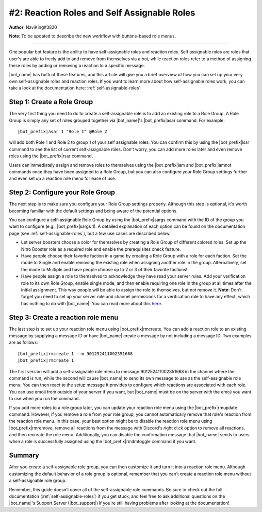 .. _guide-self-assignable-roles:

********************************************
#2: Reaction Roles and Self Assignable Roles
********************************************

**Author**: NaviKing#3820

**Note**: To be updated to describe the new workflow with buttons-based role menus.

.. seealso::
    Different use cases of the same topic are described in :ref:`guide-administration`

....

One popular bot feature is the ability to have self-assignable roles and reaction roles. Self assignable roles are roles that user's are able to freely add to and remove from themselves via a bot, while reaction roles refer to a method of assigning these roles by adding or removing a reaction to a specific message.

|bot_name| has both of these features, and this article will give you a brief overview of how you can set up your very own self-assignable roles and reaction roles. If you want to learn more about how self-assignable roles work, you can take a look at the documentation here: :ref:`self-assignable-roles`

Step 1: Create a Role Group
---------------------------

The very first thing you need to do to create a self-assignable role is to add an existing role to a Role Group. A Role Group is simply any set of roles grouped together via |bot_name|\ 's |bot_prefix|\ asar command. For example:

.. parsed-literal::

    |bot_prefix|\ asar 1 "Role 1" @Role 2

will add both Role 1 and Role 2 to group 1 of your self assignable roles. You can confirm this by using the |bot_prefix|\ lsar command to see the list of current self-assignable roles. Don't worry, you can add more roles later and even remove roles using the |bot_prefix|\ rsar command.

Users can immediately assign and remove roles to themselves using the |bot_prefix|\ iam and |bot_prefix|\ iamnot commands once they have been assigned to a Role Group, but you can also configure your Role Group settings further and even set up a reaction role menu for ease of use.

Step 2: Configure your Role Group
---------------------------------

The next step is to make sure you configure your Role Group settings properly. Although this step is optional, it's worth becoming familiar with the default settings and being aware of the potential options.

You can configure a self-assignable Role Group by using the |bot_prefix|\ sargs command with the ID of the group you want to configure (e.g., |bot_prefix|\ sargs 1). A detailed explanation of each option can be found on the documentation page (see :ref:`self-assignable-roles`), but a few use cases are described below.

* Let server boosters choose a color for themselves by creating a Role Group of different colored roles. Set up the Nitro Booster role as a required role and enable the prerequisites check feature.
* Have people choose their favorite faction in a game by creating a Role Group with a role for each faction. Set the mode to Single and enable removing the existing role when assigning another role in the group. Alternatively, set the mode to Multiple and have people choose up to 2 or 3 of their favorite factions!
* Have people assign a role to themselves to acknowledge they have read your server rules. Add your verification role to its own Role Group, enable single mode, and then enable requiring one role in the group at all times after the initial assignment. This way people will be able to assign the role to themselves, but not remove it. **Note:** Don't forget you need to set up your server role and channel permissions for a verification role to have any effect, which has nothing to do with |bot_name|\ ! You can read more about this `here <https://discord.com/moderation/1500000177981-301:-Implementing-Verification-Gates>`_.

Step 3: Create a reaction role menu
-----------------------------------

The last step is to set up your reaction role menu using |bot_prefix|\ rmcreate. You can add a reaction role to an existing message by supplying a message ID or have |bot_name| create a message by not including a message ID. Two examples are as follows:

.. parsed-literal::

    |bot_prefix|\ rmcreate 1 --m 901252411002351668
    |bot_prefix|\ rmcreate 1

The first version will add a self-assignable role menu to message 901252411002351668 in the channel where the command is run, while the second will cause |bot_name| to send its own message to use as the self-assignable role menu. You can then react to the setup message it provides to configure which reactions are associated with each role. You can use emoji from outside of your server if you want, but |bot_name| must be on the server with the emoji you want to use when you run the command.

If you add more roles to a role group later, you can update your reaction role menu using the |bot_prefix|\ rmupdate command. However, if you remove a role from your role group, you cannot automatically remove that role's reaction from the reaction role menu. In this case, your best option might be to disable the reaction role menu using |bot_prefix|\ rmremove, remove all reactions from the message with Discord's right click option to remove all reactions, and then recreate the role menu. Additionally, you can disable the confirmation message that |bot_name| sends to users when a role is successfully assigned using the |bot_prefix|\ rmdmtoggle command if you want.

Summary
-------

After you create a self-assignable role group, you can then customize it and turn it into a reaction role menu. Although customizing the default behavior of a role group is optional, remember that you can't create a reaction role menu without a self-assignable role group.

Remember, this guide doesn't cover all of the self-assignable role commands. Be sure to check out the full documentation (:ref:`self-assignable-roles`) if you get stuck, and feel free to ask additional questions on the |bot_name|\ 's Support Server (|bot_support|\ ) if you're still having problems after looking at the documentation!